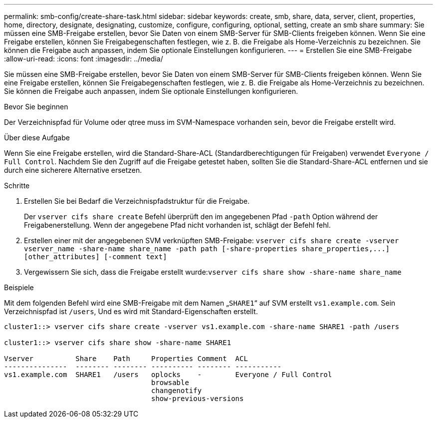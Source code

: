 ---
permalink: smb-config/create-share-task.html 
sidebar: sidebar 
keywords: create, smb, share, data, server, client, properties, home, directory, designate, designating, customize, configure, configuring, optional, setting, create an smb share 
summary: Sie müssen eine SMB-Freigabe erstellen, bevor Sie Daten von einem SMB-Server für SMB-Clients freigeben können. Wenn Sie eine Freigabe erstellen, können Sie Freigabegenschaften festlegen, wie z. B. die Freigabe als Home-Verzeichnis zu bezeichnen. Sie können die Freigabe auch anpassen, indem Sie optionale Einstellungen konfigurieren. 
---
= Erstellen Sie eine SMB-Freigabe
:allow-uri-read: 
:icons: font
:imagesdir: ../media/


[role="lead"]
Sie müssen eine SMB-Freigabe erstellen, bevor Sie Daten von einem SMB-Server für SMB-Clients freigeben können. Wenn Sie eine Freigabe erstellen, können Sie Freigabegenschaften festlegen, wie z. B. die Freigabe als Home-Verzeichnis zu bezeichnen. Sie können die Freigabe auch anpassen, indem Sie optionale Einstellungen konfigurieren.

.Bevor Sie beginnen
Der Verzeichnispfad für Volume oder qtree muss im SVM-Namespace vorhanden sein, bevor die Freigabe erstellt wird.

.Über diese Aufgabe
Wenn Sie eine Freigabe erstellen, wird die Standard-Share-ACL (Standardberechtigungen für Freigaben) verwendet `Everyone / Full Control`. Nachdem Sie den Zugriff auf die Freigabe getestet haben, sollten Sie die Standard-Share-ACL entfernen und sie durch eine sicherere Alternative ersetzen.

.Schritte
. Erstellen Sie bei Bedarf die Verzeichnispfadstruktur für die Freigabe.
+
Der `vserver cifs share create` Befehl überprüft den im angegebenen Pfad `-path` Option während der Freigabenerstellung. Wenn der angegebene Pfad nicht vorhanden ist, schlägt der Befehl fehl.

. Erstellen einer mit der angegebenen SVM verknüpften SMB-Freigabe: `+vserver cifs share create -vserver vserver_name -share-name share_name -path path [-share-properties share_properties,...] [other_attributes] [-comment text]+`
. Vergewissern Sie sich, dass die Freigabe erstellt wurde:``vserver cifs share show -share-name share_name``


.Beispiele
Mit dem folgenden Befehl wird eine SMB-Freigabe mit dem Namen „`SHARE1`“ auf SVM erstellt `vs1.example.com`. Sein Verzeichnispfad ist `/users`, Und es wird mit Standard-Eigenschaften erstellt.

[listing]
----
cluster1::> vserver cifs share create -vserver vs1.example.com -share-name SHARE1 -path /users

cluster1::> vserver cifs share show -share-name SHARE1

Vserver          Share    Path     Properties Comment  ACL
---------------  -------- -------- ---------- -------- -----------
vs1.example.com  SHARE1   /users   oplocks    -        Everyone / Full Control
                                   browsable
                                   changenotify
                                   show-previous-versions
----